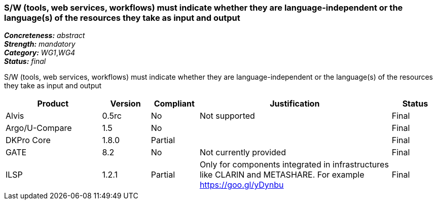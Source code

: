 === S/W (tools, web services, workflows) must indicate whether they are language-independent or the language(s) of the resources they take as input and output

[%hardbreaks]
[small]#*_Concreteness:_* __abstract__#
[small]#*_Strength:_* __mandatory__#
[small]#*_Category:_* __WG1__,__WG4__#
[small]#*_Status:_* __final__#

S/W (tools, web services, workflows) must indicate whether they are language-independent or the language(s) of the resources they take as input and output

[cols="2,1,1,4,1"]
|====
|Product|Version|Compliant|Justification|Status

| Alvis
| 0.5rc
| No
| Not supported
| Final

| Argo/U-Compare
| 1.5
| No
| 
| Final

| DKPro Core
| 1.8.0
| Partial
| 
| Final

| GATE
| 8.2
| No
| Not currently provided
| Final

| ILSP
| 1.2.1
| Partial
| Only for components integrated in infrastructures like CLARIN and METASHARE. For example https://goo.gl/yDynbu
| Final

|====
